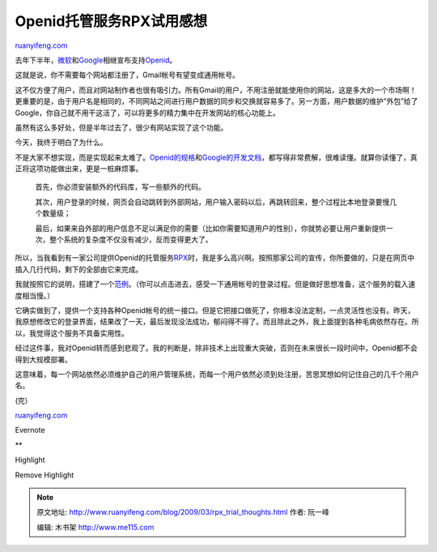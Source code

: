 .. _200903_rpx_trial_thoughts:

Openid托管服务RPX试用感想
============================================

`ruanyifeng.com <http://www.ruanyifeng.com/blog/2009/03/rpx_trial_thoughts.html>`__

去年下半年，\ `微软 <http://www.readwriteweb.com/archives/microsoft_windows_live_openid.php>`__\ 和\ `Google <http://googledataapis.blogspot.com/2008/10/federated-login-for-google-account.html>`__\ 相继宣布支持\ `Openid <http://openid.net/>`__\ 。

这就是说，你不需要每个网站都注册了，Gmail帐号有望变成通用帐号。

这不仅方便了用户，而且对网站制作者也很有吸引力。所有Gmail的用户，不用注册就能使用你的网站，这是多大的一个市场啊！更重要的是，由于用户名是相同的，不同网站之间进行用户数据的同步和交换就容易多了。另一方面，用户数据的维护”外包”给了Google，你自己就不用干这活了，可以将更多的精力集中在开发网站的核心功能上。

虽然有这么多好处，但是半年过去了，很少有网站实现了这个功能。

今天，我终于明白了为什么。

不是大家不想实现，而是实现起来太难了。\ `Openid的规格 <http://openid.net/developers/specs/>`__\ 和\ `Google的开发文档 <http://code.google.com/apis/accounts/docs/OpenID.html>`__\ ，都写得非常费解，很难读懂。就算你读懂了，真正将这项功能做出来，更是一桩麻烦事。

    首先，你必须安装额外的代码库，写一些额外的代码。

    其次，用户登录的时候，网页会自动跳转到外部网站，用户输入密码以后，再跳转回来，整个过程比本地登录要慢几个数量级；

    最后，如果来自外部的用户信息不足以满足你的需要（比如你需要知道用户的性别），你就势必要让用户重新提供一次，整个系统的复杂度不仅没有减少，反而变得更大了。

所以，当我看到有一家公司提供Openid的托管服务\ `RPX <https://rpxnow.com/>`__\ 时，我是多么高兴啊。按照那家公司的宣传，你所要做的，只是在网页中插入几行代码，剩下的全部由它来完成。

我就按照它的说明，搭建了一个\ `范例 <http://www.ruanyifeng.com/webapp/openid/rpx.php>`__\ 。（你可以点击进去，感受一下通用帐号的登录过程。但是做好思想准备，这个服务的载入速度相当慢。）

它确实做到了，提供一个支持各种Openid帐号的统一接口。但是它把接口做死了，你根本没法定制，一点灵活性也没有。昨天，我原想修改它的登录界面，结果改了一天，最后发现没法成功，郁闷得不得了。而且除此之外，我上面提到各种毛病依然存在。所以，我觉得这个服务不具备实用性。

经过这件事，我对Openid转而感到悲观了。我的判断是，除非技术上出现重大突破，否则在未来很长一段时间中，Openid都不会得到大规模部署。

这意味着，每一个网站依然必须维护自己的用户管理系统，而每一个用户依然必须到处注册，苦思冥想如何记住自己的几千个用户名。

(完）

`ruanyifeng.com <http://www.ruanyifeng.com/blog/2009/03/rpx_trial_thoughts.html>`__

Evernote

**

Highlight

Remove Highlight

.. note::
    原文地址: http://www.ruanyifeng.com/blog/2009/03/rpx_trial_thoughts.html 
    作者: 阮一峰 

    编辑: 木书架 http://www.me115.com